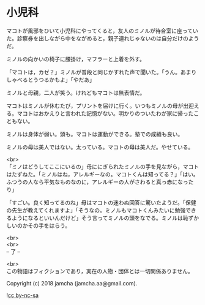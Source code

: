 #+OPTIONS: toc:nil
#+OPTIONS: \n:t

* 小児科

  マコトが風邪をひいて小児科にやってくると，友人のミノルが待合室に座っていた。診察券を出しながら中をながめると，親子連れじゃないのは自分だけのようだ。

  ミノルの向かいの椅子に腰掛け，マフラーと上着を外す。

  「マコトは，カゼ？」ミノルが普段と同じかすれた声で聞いた。「うん。あまりしゃべるとうつるかもよ」「やだあ」

  ミノルと母親，二人が笑う。けれどもマコトは無表情だ。

  マコトはミノルが休むたび，プリントを届けに行く。いつもミノルの母が出迎える。マコトはおかえりと言われた記憶がない。明かりのついたわが家に帰ったこともない。

  ミノルは身体が弱い。頭も。マコトは運動ができる。塾での成績も良い。

  ミノルの母は美人ではない。太っている。マコトの母は美人だ。やせている。

  <br>
  「ミノはどうしてここにいるの」母ににぎられたミノルの手を見ながら，マコトはたずねた。「ミノルはね，アレルギーなの。マコトくんは知ってる？」「はい。ふつうの人なら平気なものなのに，アレルギーの人がさわると真っ赤になったり」

  「すごい。良く知ってるのね」母はマコトの迷わぬ回答に驚いたようだ。「保健の先生が教えてくれますよ」「そうなの。ミノルもマコトくんみたいに勉強できるようになるといいんだけど」そう言ってミノルの頭をなでる。ミノルは恥ずかしいのかその手をはらう。

  <br>
  <br>
  -- 了 --

  <br>
  この物語はフィクションであり，実在の人物・団体とは一切関係ありません。

  Copyright (c) 2018 jamcha (jamcha.aa@gmail.com).

  ![[http://i.creativecommons.org/l/by-nc-sa/4.0/88x31.png][cc by-nc-sa]]
